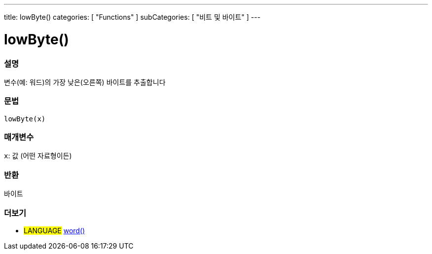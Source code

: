 ---
title: lowByte()
categories: [ "Functions" ]
subCategories: [ "비트 및 바이트" ]
---





= lowByte()


// OVERVIEW SECTION STARTS
[#overview]
--

[float]
=== 설명
변수(예: 워드)의 가장 낮은(오른쪽) 바이트를 추출합니다

[%hardbreaks]


[float]
=== 문법
`lowByte(x)`


[float]
=== 매개변수
`x`: 값 (어떤 자료형이든)

[float]
=== 반환
바이트
--
// OVERVIEW SECTION ENDS


// SEE ALSO SECTION
[#see_also]
--

[float]
=== 더보기

[role="language"]
* #LANGUAGE# link:../../../variables/data-types/word[word()]

--
// SEE ALSO SECTION ENDS
